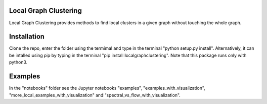 Local Graph Clustering
======================

Local Graph Clustering provides methods to find local clusters in a given graph
without touching the whole graph.  

Installation
============

Clone the repo, enter the folder using the termimal and type in the terminal "python setup.py install". 
Alternatively, it can be intalled using pip by typing in the terminal "pip install localgraphclustering".
Note that this package runs only with python3.

Examples
========

In the "notebooks" folder see the Jupyter notebooks "examples", "examples_with_visualization", 
"more_local_examples_with_visualization" and "spectral_vs_flow_with_visualization".